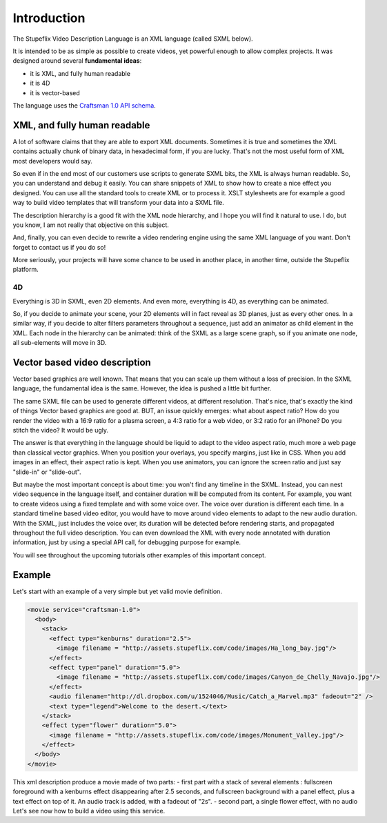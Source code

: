 .. _introduction:

Introduction
============

The Stupeflix Video Description Language is an XML language (called SXML below).

It is intended to be as simple as possible to create videos, yet powerful enough to allow complex projects. It was designed around several **fundamental ideas**:

* it is XML, and fully human readable
* it is 4D
* it is vector-based

The language uses the `Craftsman 1.0 API schema <http://code.stupeflix.com/schema.xsd>`_.

XML, and fully human readable
-----------------------------

A lot of software claims that they are able to export XML documents. Sometimes it is true and sometimes the XML contains actually chunk of binary data, in hexadecimal form, if you are lucky. That's not the most useful form of XML most developers would say.

So even if in the end most of our customers use scripts to generate SXML bits, the XML is always human readable. So, you can understand and debug it easily. You can share snippets of XML to show how to create a nice effect you designed. You can use all the standard tools to create XML or to process it. XSLT stylesheets are for example a good way to build video templates that will transform your data into a SXML file.

The description hierarchy is a good fit with the XML node hierarchy, and I hope you will find it natural to use. I do, but you know, I am not really that objective on this subject.

And, finally, you can even decide to rewrite a video rendering engine using the same XML language of you want. Don't forget to contact us if you do so!

More seriously, your projects will have some chance to be used in another place, in another time, outside the Stupeflix platform.

4D
++

Everything is 3D in SXML, even 2D elements. And even more, everything is 4D, as everything can be animated.

So, if you decide to animate your scene, your 2D elements will in fact reveal as 3D planes, just as every other ones. In a similar way, if you decide to alter filters parameters throughout a sequence, just add an animator as child element in the XML. Each node in the hierarchy can be animated: think of the SXML as a large scene graph, so if you animate one node, all sub-elements will move in 3D.

Vector based video description
------------------------------

Vector based graphics are well known. That means that you can scale up them without a loss of precision. In the SXML language, the fundamental idea is the same. However, the idea is pushed a little bit further.

The same SXML file can be used to generate different videos, at different resolution. That's nice, that's exactly the kind of things Vector based graphics are good at. BUT, an issue quickly emerges: what about aspect ratio? How do you render the video with a 16:9 ratio for a plasma screen, a 4:3 ratio for a web video, or 3:2 ratio for an iPhone? Do you stitch the video? It would be ugly.

The answer is that everything in the language should be liquid to adapt to the video aspect ratio, much more a web page than classical vector graphics. When you position your overlays, you specify margins, just like in CSS. When you add images in an effect, their aspect ratio is kept. When you use animators, you can ignore the screen ratio and just say "slide-in" or "slide-out".

But maybe the most important concept is about time: you won't find any timeline in the SXML. Instead, you can nest video sequence in the language itself, and container duration will be computed from its content. For example, you want to create videos using a fixed template and with some voice over. The voice over duration is different each time. In a standard timeline based video editor, you would have to move around video elements to adapt to the new audio duration. With the SXML, just includes the voice over, its duration will be detected before rendering starts, and propagated throughout the full video description. You can even download the XML with every node annotated with duration information, just by using a special API call, for debugging purpose for example.

You will see throughout the upcoming tutorials other examples of this important concept.

Example
-------

Let's start with an example of a very simple but yet valid movie definition.

.. code-block:: xml

  <movie service="craftsman-1.0">
    <body>
      <stack>
        <effect type="kenburns" duration="2.5">
          <image filename = "http://assets.stupeflix.com/code/images/Ha_long_bay.jpg"/>
        </effect>
        <effect type="panel" duration="5.0">
          <image filename = "http://assets.stupeflix.com/code/images/Canyon_de_Chelly_Navajo.jpg"/>
        </effect>
        <audio filename="http://dl.dropbox.com/u/1524046/Music/Catch_a_Marvel.mp3" fadeout="2" />
        <text type="legend">Welcome to the desert.</text>
      </stack>
      <effect type="flower" duration="5.0">
        <image filename = "http://assets.stupeflix.com/code/images/Monument_Valley.jpg"/> 
      </effect>
    </body>
  </movie>

This xml description produce a movie made of two parts: - first part with a stack of several elements : fullscreen foreground with a kenburns effect disappearing after 2.5 seconds, and fullscreen background with a panel effect, plus a text effect on top of it. An audio track is added, with a fadeout of "2s". - second part, a single flower effect, with no audio Let's see now how to build a video using this service.

